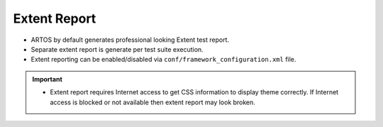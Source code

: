Extent Report
*************

* ARTOS by default generates professional looking Extent test report.
* Separate extent report is generate per test suite execution. 
* Extent reporting can be enabled/disabled via ``conf/framework_configuration.xml`` file.

.. image:: ExtentReport.png

.. important::

	* Extent report requires Internet access to get CSS information to display theme correctly. If Internet access is blocked or not available then extent report may look broken.

..